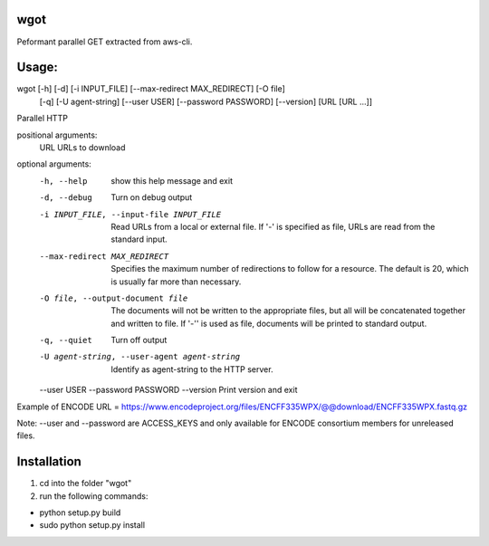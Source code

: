 wgot
====

Peformant parallel GET extracted from aws-cli.

Usage: 
======

wgot [-h] [-d] [-i INPUT_FILE] [--max-redirect MAX_REDIRECT] [-O file]
            [-q] [-U agent-string] [--user USER] [--password PASSWORD]
            [--version]
            [URL [URL ...]]

Parallel HTTP 

positional arguments:
  URL                   URLs to download

optional arguments:
  -h, --help            show this help message and exit
  -d, --debug           Turn on debug output
  -i INPUT_FILE, --input-file INPUT_FILE
                        Read URLs from a local or external file. If '-' is
                        specified as file, URLs are read from the standard
                        input.
  --max-redirect MAX_REDIRECT
                        Specifies the maximum number of redirections to follow
                        for a resource. The default is 20, which is usually
                        far more than necessary.
  -O file, --output-document file
                        The documents will not be written to the appropriate
                        files, but all will be concatenated together and
                        written to file. If '-'' is used as file, documents
                        will be printed to standard output.
  -q, --quiet           Turn off output
  -U agent-string, --user-agent agent-string
                        Identify as agent-string to the HTTP server.
  --user USER
  --password PASSWORD
  --version             Print version and exit

Example of ENCODE URL = https://www.encodeproject.org/files/ENCFF335WPX/@@download/ENCFF335WPX.fastq.gz

Note: --user and --password are ACCESS_KEYS and only available for ENCODE consortium members for unreleased files.

Installation
============
1. cd into the folder "wgot"

2. run the following commands:

- python setup.py build

- sudo python setup.py install


